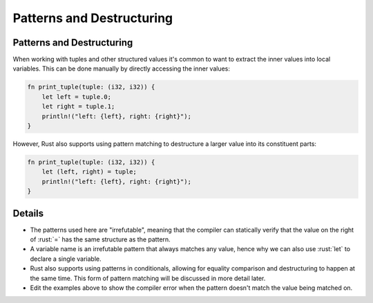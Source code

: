 ============================
Patterns and Destructuring
============================

----------------------------
Patterns and Destructuring
----------------------------

When working with tuples and other structured values it's common to want
to extract the inner values into local variables. This can be done
manually by directly accessing the inner values:

.. code:: rust

   fn print_tuple(tuple: (i32, i32)) {
       let left = tuple.0;
       let right = tuple.1;
       println!("left: {left}, right: {right}");
   }

However, Rust also supports using pattern matching to destructure a
larger value into its constituent parts:

.. code:: rust

   fn print_tuple(tuple: (i32, i32)) {
       let (left, right) = tuple;
       println!("left: {left}, right: {right}");
   }

---------
Details
---------

-  The patterns used here are "irrefutable", meaning that the compiler
   can statically verify that the value on the right of :rust:`=` has the
   same structure as the pattern.
-  A variable name is an irrefutable pattern that always matches any
   value, hence why we can also use :rust:`let` to declare a single
   variable.
-  Rust also supports using patterns in conditionals, allowing for
   equality comparison and destructuring to happen at the same time.
   This form of pattern matching will be discussed in more detail later.
-  Edit the examples above to show the compiler error when the pattern
   doesn't match the value being matched on.

